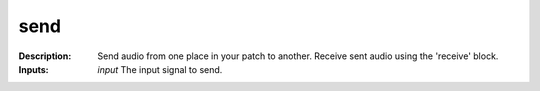 send
====

:Description:
    Send audio from one place in your patch to another. Receive sent audio using the 'receive' block.

:Inputs:
    *input* The input signal to send.

